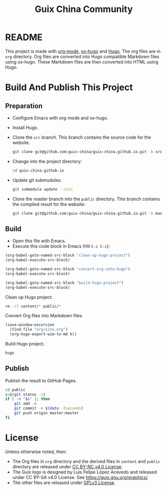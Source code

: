 #+Title: Guix China Community
#+License: GPLv3

* README

  This project is made with [[https://orgmode.org/][org-mode]], [[https://ox-hugo.scripter.co/][ox-hugo]] and [[https://gohugo.io/][Hugo]].  The org files are in
  ~org~ directory.  Org files are converted into Hugo compatible Markdown files
  using ox-hugo.  These Markdown files are then converted into HTML using Hugo.

* Build And Publish This Project

** Preparation

   - Configure Emacs with org-mode and ox-hugo.
   - Install Hugo.
   - Clone the ~src~ branch.  This branch contains the source code for the
     website.
     #+begin_src sh
       git clone git@github.com:guix-china/guix-china.github.io.git -b src
     #+end_src
   - Change into the project directory:
     #+begin_src sh
       cd guix-china.github.io
     #+end_src
   - Update git submodules:
     #+begin_src sh
       git submodule update --init
     #+end_src
   - Clone the master branch into the ~public~ directory. This branch contains
     the compiled result for the website:
     #+begin_src sh
       git clone git@github.com:guix-china/guix-china.github.io.git -b master public
     #+end_src

** Build
   - Open this file with Emacs.
   - Execute this code block in Emacs (Hit ~C-c C-c~):

   #+name: build-project
   #+begin_src emacs-lisp :results output silent
     (org-babel-goto-named-src-block "clean-up-hugo-project")
     (org-babel-execute-src-block)

     (org-babel-goto-named-src-block "convert-org-into-hugo")
     (org-babel-execute-src-block)

     (org-babel-goto-named-src-block "build-hugo-project")
     (org-babel-execute-src-block)
   #+end_src

   Clean up Hugo project.
   #+name: clean-up-hugo-project
   #+begin_src sh :results output silent
     rm -rf content/* public/*
   #+end_src

   Convert Org files into Markdown files.
   #+name: convert-org-into-hugo
   #+begin_src emacs-lisp :results silent
     (save-window-excursion
       (find-file "org/site.org")
       (org-hugo-export-wim-to-md t))
   #+end_src

   Build Hugo project.
   #+name: build-hugo-project
   #+begin_src sh :results output silent
     hugo
   #+end_src

** Publish

   Publish the result to GitHub Pages.
   #+name: publish-github-pages
   #+begin_src sh :results output silent
     cd public
     s=$(git status -s)
     if [ -n "$s" ]; then
         git add -A
         git commit -m $(date -Iseconds)
         git push origin master:master
     fi
   #+end_src

* License

  Unless otherwise noted, then:
  - The Org files in ~org~ directory and the derived files in ~content~ and
    ~public~ directory are released under [[https://creativecommons.org/licenses/by-nc/4.0/legalcode][CC BY-NC v4.0 License]].
  - The Guix logo is designed by Luis Felipe López Acevedo and released under CC
    BY-SA v4.0 License. See https://guix.gnu.org/graphics/.
  - The other files are released under [[https://www.gnu.org/licenses/gpl-3.0.en.html][GPLv3 License]].
